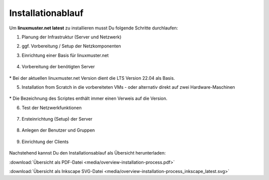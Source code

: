 .. _install-overview-label:

Installationablauf
==================

.. sectionauthor:: `@cweikl <https://ask.linuxmuster.net/u/cweikl>`_,
                   `@MachtDochNix <https://ask.linuxmuster.net/u/MachtDochNix>`_

Um **linuxmuster.net latest** zu installieren musst Du folgende Schritte durchlaufen:

1. Planung der Infrastruktur (Server und Netzwerk)

2. ggf. Vorbereitung / Setup der Netzkomponenten

3. Einrichtung einer Basis für linuxmuster.net

   .. figure:: media/overview-installation-process-part1-preliminary-consideration.svg
       :align: center
       :alt:

..       :target: https://docs.linuxmuster.net/de/latest/_images/overview-installation-process-part1-preliminary-consideration.svg

4. Vorbereitung der benötigten Server

   .. figure:: media/overview-installation-process-part2-basis-server-provision.svg
       :align: center
       :alt: Installation: Übersicht

..       :target: https://docs.linuxmuster.net/de/latest/_images/overview-installation-process-part2-basis-server-provision.svg

\* Bei der aktuellen linuxmuster.net Version dient die LTS Version 22.04 als Basis.

5. Installation from Scratch in die vorbereiteten VMs - oder alternativ direkt auf zwei Hardware-Maschinen

   .. figure:: media/overview-installation-process-part3-lmn-server-preparation.svg
       :align: center
       :alt: Installation: Übersicht

..       :target: https://docs.linuxmuster.net/de/latest/_images/overview-installation-process-part3-lmn-server-preparation.svg

\* Die Bezeichnung des Scriptes enthält immer einen Verweis auf die Version.

6. Test der Netzwerkfunktionen

   .. figure:: media/overview-installation-process-part4-lmn-server-setup.svg
      :align: center
      :alt: Installation: Übersicht

..      :target: https://docs.linuxmuster.net/de/latest/_images/overview-installation-process-part4-lmn-server-setup.svg

7. Ersteinrichtung (Setup) der Server

   .. figure:: media/overview-installation-process-part5-user-reception.svg
      :align: center
      :alt: Installation: Übersicht

..      :target: https://docs.linuxmuster.net/de/latest/_images/overview-installation-process-part5-user-reception.svg

8. Anlegen der Benutzer und Gruppen

   .. figure:: media/overview-installation-process-part6-computer-registration.svg
      :align: center
      :alt: Installation: Übersicht

..      :target: https://docs.linuxmuster.net/de/latest/_images/overview-installation-process-part6-computer-registration.svg

9. Einrichtung der Clients

    .. figure:: media/overview-installation-process-part7-installation-finish.svg
       :align: center
       :alt: Installation: Übersicht

..       :target: https://docs.linuxmuster.net/de/latest/_images/overview-installation-process-part7-installation-finish.svg


Nachstehend kannst Du den Installationsablauf als Übersicht herunterladen:

:download:`Übersicht als PDF-Datei <media/overview-installation-process.pdf>`

:download:`Übersicht als Inkscape SVG-Datei <media/overview-installation-process_inkscape_latest.svg>`

.. Checkliste
.. ++++++++++

.. Nutzen Sie die *still missing*, um alle während der Installation gemachten Einstellungen festzuhalten. Es handelt sich um ein PDF-Formular, Sie können es also auch am PC ausfüllen. Halten Sie diese Checkliste bereit, wenn Sie den Telefon-Support in Anspruch nehmen wollen.
